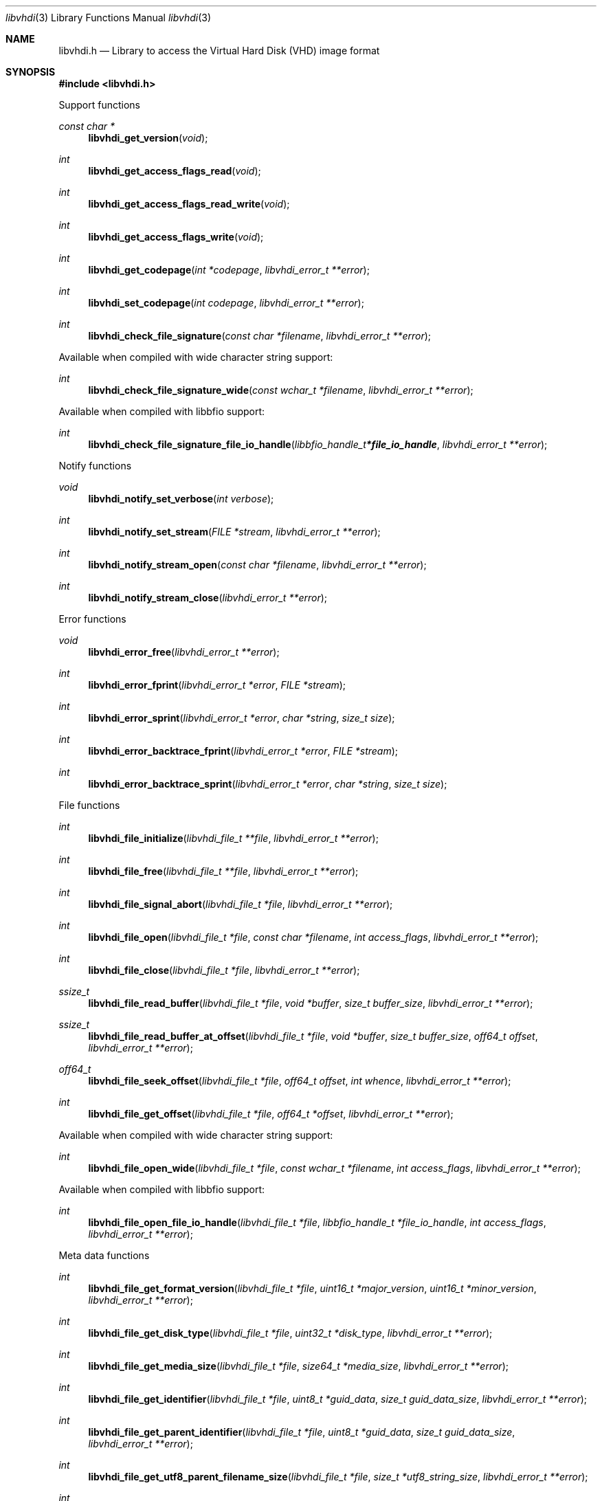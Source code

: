 .Dd October  3, 2019
.Dt libvhdi 3
.Os libvhdi
.Sh NAME
.Nm libvhdi.h
.Nd Library to access the Virtual Hard Disk (VHD) image format
.Sh SYNOPSIS
.In libvhdi.h
.Pp
Support functions
.Ft const char *
.Fn libvhdi_get_version "void"
.Ft int
.Fn libvhdi_get_access_flags_read "void"
.Ft int
.Fn libvhdi_get_access_flags_read_write "void"
.Ft int
.Fn libvhdi_get_access_flags_write "void"
.Ft int
.Fn libvhdi_get_codepage "int *codepage" "libvhdi_error_t **error"
.Ft int
.Fn libvhdi_set_codepage "int codepage" "libvhdi_error_t **error"
.Ft int
.Fn libvhdi_check_file_signature "const char *filename" "libvhdi_error_t **error"
.Pp
Available when compiled with wide character string support:
.Ft int
.Fn libvhdi_check_file_signature_wide "const wchar_t *filename" "libvhdi_error_t **error"
.Pp
Available when compiled with libbfio support:
.Ft int
.Fn libvhdi_check_file_signature_file_io_handle "libbfio_handle_t *file_io_handle" "libvhdi_error_t **error"
.Pp
Notify functions
.Ft void
.Fn libvhdi_notify_set_verbose "int verbose"
.Ft int
.Fn libvhdi_notify_set_stream "FILE *stream" "libvhdi_error_t **error"
.Ft int
.Fn libvhdi_notify_stream_open "const char *filename" "libvhdi_error_t **error"
.Ft int
.Fn libvhdi_notify_stream_close "libvhdi_error_t **error"
.Pp
Error functions
.Ft void
.Fn libvhdi_error_free "libvhdi_error_t **error"
.Ft int
.Fn libvhdi_error_fprint "libvhdi_error_t *error" "FILE *stream"
.Ft int
.Fn libvhdi_error_sprint "libvhdi_error_t *error" "char *string" "size_t size"
.Ft int
.Fn libvhdi_error_backtrace_fprint "libvhdi_error_t *error" "FILE *stream"
.Ft int
.Fn libvhdi_error_backtrace_sprint "libvhdi_error_t *error" "char *string" "size_t size"
.Pp
File functions
.Ft int
.Fn libvhdi_file_initialize "libvhdi_file_t **file" "libvhdi_error_t **error"
.Ft int
.Fn libvhdi_file_free "libvhdi_file_t **file" "libvhdi_error_t **error"
.Ft int
.Fn libvhdi_file_signal_abort "libvhdi_file_t *file" "libvhdi_error_t **error"
.Ft int
.Fn libvhdi_file_open "libvhdi_file_t *file" "const char *filename" "int access_flags" "libvhdi_error_t **error"
.Ft int
.Fn libvhdi_file_close "libvhdi_file_t *file" "libvhdi_error_t **error"
.Ft ssize_t
.Fn libvhdi_file_read_buffer "libvhdi_file_t *file" "void *buffer" "size_t buffer_size" "libvhdi_error_t **error"
.Ft ssize_t
.Fn libvhdi_file_read_buffer_at_offset "libvhdi_file_t *file" "void *buffer" "size_t buffer_size" "off64_t offset" "libvhdi_error_t **error"
.Ft off64_t
.Fn libvhdi_file_seek_offset "libvhdi_file_t *file" "off64_t offset" "int whence" "libvhdi_error_t **error"
.Ft int
.Fn libvhdi_file_get_offset "libvhdi_file_t *file" "off64_t *offset" "libvhdi_error_t **error"
.Pp
Available when compiled with wide character string support:
.Ft int
.Fn libvhdi_file_open_wide "libvhdi_file_t *file" "const wchar_t *filename" "int access_flags" "libvhdi_error_t **error"
.Pp
Available when compiled with libbfio support:
.Ft int
.Fn libvhdi_file_open_file_io_handle "libvhdi_file_t *file" "libbfio_handle_t *file_io_handle" "int access_flags" "libvhdi_error_t **error"
.Pp
Meta data functions
.Ft int
.Fn libvhdi_file_get_format_version "libvhdi_file_t *file" "uint16_t *major_version" "uint16_t *minor_version" "libvhdi_error_t **error"
.Ft int
.Fn libvhdi_file_get_disk_type "libvhdi_file_t *file" "uint32_t *disk_type" "libvhdi_error_t **error"
.Ft int
.Fn libvhdi_file_get_media_size "libvhdi_file_t *file" "size64_t *media_size" "libvhdi_error_t **error"
.Ft int
.Fn libvhdi_file_get_identifier "libvhdi_file_t *file" "uint8_t *guid_data" "size_t guid_data_size" "libvhdi_error_t **error"
.Ft int
.Fn libvhdi_file_get_parent_identifier "libvhdi_file_t *file" "uint8_t *guid_data" "size_t guid_data_size" "libvhdi_error_t **error"
.Ft int
.Fn libvhdi_file_get_utf8_parent_filename_size "libvhdi_file_t *file" "size_t *utf8_string_size" "libvhdi_error_t **error"
.Ft int
.Fn libvhdi_file_get_utf8_parent_filename "libvhdi_file_t *file" "uint8_t *utf8_string" "size_t utf8_string_size" "libvhdi_error_t **error"
.Ft int
.Fn libvhdi_file_get_utf16_parent_filename_size "libvhdi_file_t *file" "size_t *utf16_string_size" "libvhdi_error_t **error"
.Ft int
.Fn libvhdi_file_get_utf16_parent_filename "libvhdi_file_t *file" "uint16_t *utf16_string" "size_t utf16_string_size" "libvhdi_error_t **error"
.Sh DESCRIPTION
The
.Fn libvhdi_get_version
function is used to retrieve the library version.
.Sh RETURN VALUES
Most of the functions return NULL or \-1 on error, dependent on the return type.
For the actual return values see "libvhdi.h".
.Sh ENVIRONMENT
None
.Sh FILES
None
.Sh NOTES
libvhdi can be compiled with wide character support (wchar_t).
.sp
To compile libvhdi with wide character support use:
.Ar ./configure --enable-wide-character-type=yes
 or define:
.Ar _UNICODE
 or
.Ar UNICODE
 during compilation.
.sp
.Ar LIBVHDI_WIDE_CHARACTER_TYPE
 in libvhdi/features.h can be used to determine if libvhdi was compiled with wide character support.
.Sh BUGS
Please report bugs of any kind on the project issue tracker: https://github.com/libyal/libvhdi/issues
.Sh AUTHOR
These man pages are generated from "libvhdi.h".
.Sh COPYRIGHT
Copyright (C) 2012-2020, Joachim Metz <joachim.metz@gmail.com>.
.sp
This is free software; see the source for copying conditions.
There is NO warranty; not even for MERCHANTABILITY or FITNESS FOR A PARTICULAR PURPOSE.
.Sh SEE ALSO
the libvhdi.h include file
